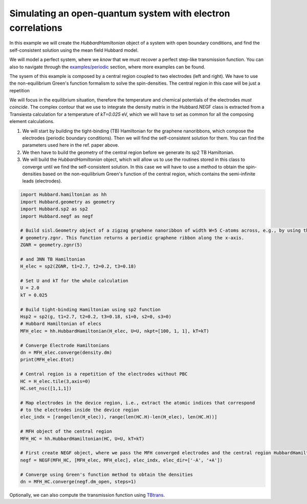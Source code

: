 
Simulating an open-quantum system with electron correlations
============================================================

In this example we will create the `HubbardHamiltonian` object
of a system with open boundary conditions, and find the self-consistent solution using the mean field Hubbard model.

We will model a perfect system, where we *know* that we must recover a perfect step-like transmission function.
You can also to navigate through the 
`examples/periodic <https://github.com/dipc-cc/hubbard/tree/master/examples/periodic>`_ section, where more examples can be found.

The sysem of this example is composed by a central region coupled to two electrodes (left and right). 
We have to use the non-equilibrium Green's function formalism to solve the spin-densities. The central region in this case will
be just a repetition 

We will focus in the equilibrium situation, therefore the temperature and chemical potentials of the electrodes *must coincide*.
The complex contour that we use to integrate the density matrix in the Hubbard.NEGF class is extracted from a Transiesta calculation
for a temperature of `kT=0.025` eV, which we will have to set as common for all the composing element calculations.

#. We will start by building the tight-binding (TB) Hamiltonian for the graphene nanoribbons,
   which compose the electrodes (periodic boundary conditions). Then we will find the self-consistent solution for them.
   You can find the parameters used here in the ref. paper above.

#. We then have to build the geometry of the central region before we generate its sp2 TB Hamiltonian.

#. We will build the `HubbardHamiltonian` object, which will allow us to use the routines
   stored in this class to converge until we find the self-consistent solution.
   In this case we will have to use a method to obtain the spin-densities based on the non-equilibrium
   Green's function of the central region, which contains the semi-infinite leads (electrodes).

.. code-block:: python

    import Hubbard.hamiltonian as hh
    import Hubbard.geometry as geometry
    import Hubbard.sp2 as sp2
    import Hubbard.negf as negf

    # Build sisl.Geometry object of a zigzag graphene nanoribbon of width W=5 C-atoms across, e.g., by using the function
    # geometry.zgnr. This function returns a periodic graphene ribbon along the x-axis.
    ZGNR = geometry.zgnr(5)

    # and 3NN TB Hamiltonian
    H_elec = sp2(ZGNR, t1=2.7, t2=0.2, t3=0.18)

    # Set U and kT for the whole calculation
    U = 2.0
    kT = 0.025

    # Build tight-binding Hamiltonian using sp2 function
    Hsp2 = sp2(g, t1=2.7, t2=0.2, t3=0.18, s1=0, s2=0, s3=0)
    # Hubbard Hamiltonian of elecs
    MFH_elec = hh.HubbardHamiltonian(H_elec, U=U, nkpt=[100, 1, 1], kT=kT)

    # Converge Electrode Hamiltonians
    dn = MFH_elec.converge(density.dm)
    print(MFH_elec.Etot)

    # Central region is a repetition of the electrodes without PBC
    HC = H_elec.tile(3,axis=0)
    HC.set_nsc([1,1,1])

    # Map electrodes in the device region, i.e., extract the atomic indices that correspond
    # to the electrodes inside the device region
    elec_indx = [range(len(H_elec)), range(len(HC.H)-len(H_elec), len(HC.H))]

    # MFH object of the central region
    MFH_HC = hh.HubbardHamiltonian(HC, U=U, kT=kT)

    # First create NEGF object, where we pass the MFH converged electrodes and the central region HubbardHamiltonian object
    negf = NEGF(MFH_HC, [MFH_elec, MFH_elec], elec_indx, elec_dir=['-A', '+A'])
    
    # Converge using Green's function method to obtain the densities
    dn = MFH_HC.converge(negf.dm_open, steps=1)

Optionally, we can also compute the transmission function using `TBtrans <https://launchpad.net/siesta>`_.
